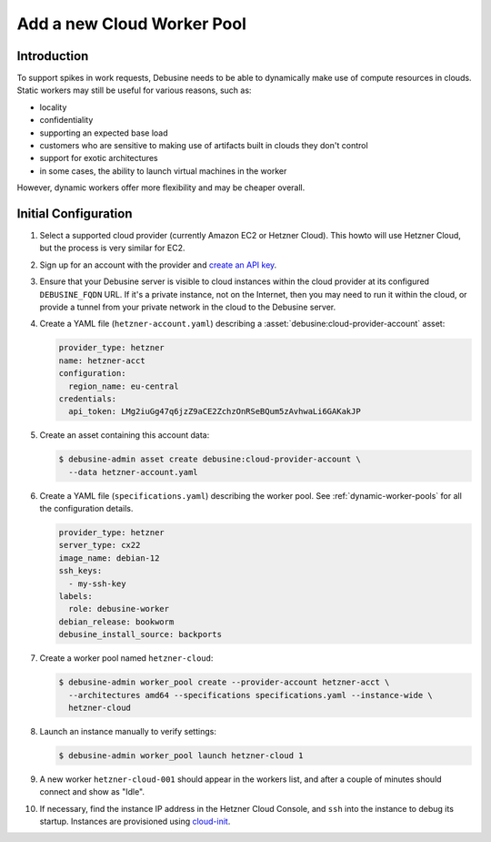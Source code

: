 .. _howto-add-cloud-worker-pool:

Add a new Cloud Worker Pool
===========================

Introduction
------------

To support spikes in work requests, Debusine needs to be able to dynamically
make use of compute resources in clouds.  Static workers may still be
useful for various reasons, such as:

* locality
* confidentiality
* supporting an expected base load
* customers who are sensitive to making use of artifacts built in clouds
  they don't control
* support for exotic architectures
* in some cases, the ability to launch virtual machines in the worker

However, dynamic workers offer more flexibility and may be cheaper overall.

Initial Configuration
---------------------

#. Select a supported cloud provider (currently Amazon EC2 or Hetzner Cloud).
   This howto will use Hetzner Cloud, but the process is very similar
   for EC2.

#. Sign up for an account with the provider and `create an API key
   <https://docs.hetzner.com/cloud/api/getting-started/generating-api-token>`_.

#. Ensure that your Debusine server is visible to cloud instances within
   the cloud provider at its configured ``DEBUSINE_FQDN`` URL.
   If it's a private instance, not on the Internet, then you may need to
   run it within the cloud, or provide a tunnel from your private
   network in the cloud to the Debusine server.

#. Create a YAML file (``hetzner-account.yaml``) describing a
   :asset:`debusine:cloud-provider-account` asset:

   .. code-block:: yaml

      provider_type: hetzner
      name: hetzner-acct
      configuration:
        region_name: eu-central
      credentials:
        api_token: LMg2iuGg47q6jzZ9aCE2ZchzOnRSeBQum5zAvhwaLi6GAKakJP

#. Create an asset containing this account data:

   .. code-block:: console

      $ debusine-admin asset create debusine:cloud-provider-account \
        --data hetzner-account.yaml

#. Create a YAML file (``specifications.yaml``) describing the worker
   pool.
   See :ref:`dynamic-worker-pools` for all the configuration details.

   .. code-block:: yaml

      provider_type: hetzner
      server_type: cx22
      image_name: debian-12
      ssh_keys:
        - my-ssh-key
      labels:
        role: debusine-worker
      debian_release: bookworm
      debusine_install_source: backports

#. Create a worker pool named ``hetzner-cloud``:

   .. code-block:: console

      $ debusine-admin worker_pool create --provider-account hetzner-acct \
        --architectures amd64 --specifications specifications.yaml --instance-wide \
        hetzner-cloud

#. Launch an instance manually to verify settings:

   .. code-block:: console

      $ debusine-admin worker_pool launch hetzner-cloud 1

#. A new worker ``hetzner-cloud-001`` should appear in the workers list,
   and after a couple of minutes should connect and show as "Idle".

#. If necessary, find the instance IP address in the Hetzner Cloud
   Console, and ``ssh`` into the instance to debug its startup.
   Instances are provisioned using `cloud-init
   <https://cloudinit.readthedocs.io/>`_.
